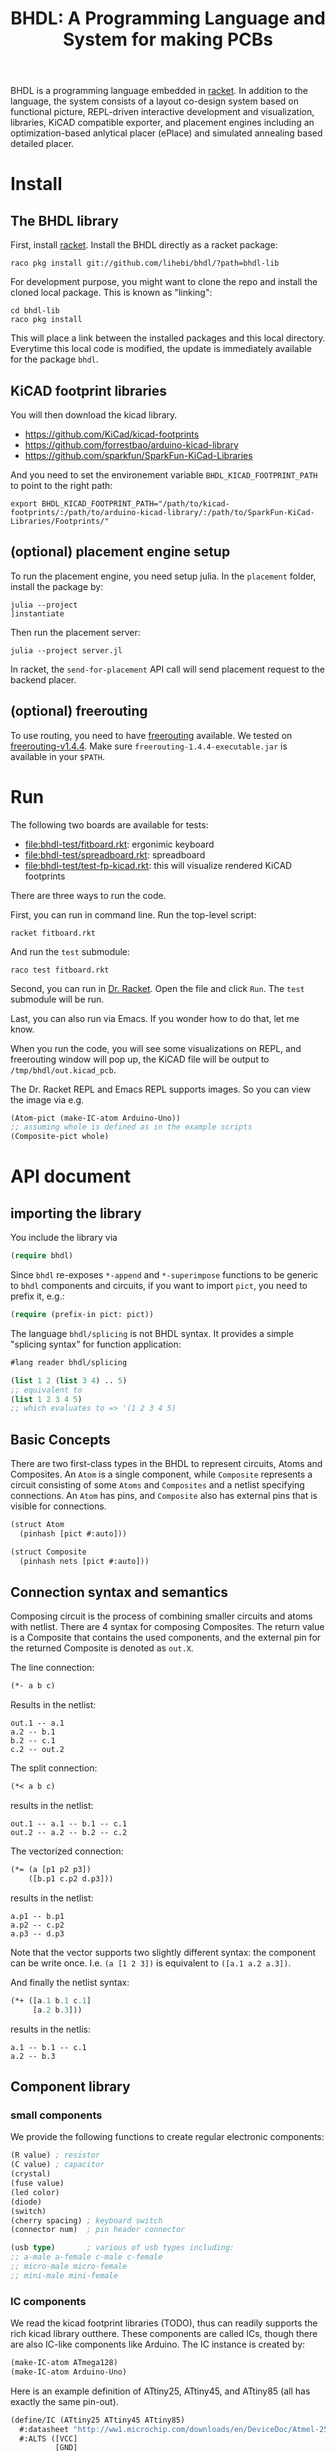 #+TITLE: BHDL: A Programming Language and System for making PCBs

BHDL is a programming language embedded in [[https://racket-lang.org/][racket]]. In addition to the language,
the system consists of a layout co-design system based on functional picture,
REPL-driven interactive development and visualization, libraries, KiCAD
compatible exporter, and placement engines including an optimization-based
anlytical placer (ePlace) and simulated annealing based detailed placer.

* Install



** The BHDL library
First, install [[https://racket-lang.org/][racket]]. Install the BHDL directly as a racket package:

#+begin_example
raco pkg install git://github.com/lihebi/bhdl/?path=bhdl-lib
#+end_example

For development purpose, you might want to clone the repo and install the cloned
local package. This is known as "linking":

#+begin_example
cd bhdl-lib
raco pkg install
#+end_example

This will place a link between the installed packages and this local
directory. Everytime this local code is modified, the update is immediately
available for the package =bhdl=.

** KiCAD footprint libraries
You will then download the kicad library.

- https://github.com/KiCad/kicad-footprints
- https://github.com/forrestbao/arduino-kicad-library
- https://github.com/sparkfun/SparkFun-KiCad-Libraries

And you need to set the environement variable =BHDL_KICAD_FOOTPRINT_PATH= to
point to the right path:

#+begin_example
export BHDL_KICAD_FOOTPRINT_PATH="/path/to/kicad-footprints/:/path/to/arduino-kicad-library/:/path/to/SparkFun-KiCad-Libraries/Footprints/"
#+end_example

** (optional) placement engine setup
To run the placement engine, you need setup julia. In the =placement= folder,
install the package by:

#+begin_example
julia --project
]instantiate
#+end_example

Then run the placement server:
#+begin_example
julia --project server.jl
#+end_example

In racket, the =send-for-placement= API call will send placement request to the
backend placer.

** (optional) freerouting
To use routing, you need to have [[https://github.com/freerouting/freerouting][freerouting]] available. We tested on
[[https://github.com/freerouting/freerouting/releases/tag/v1.4.4][freerouting-v1.4.4]]. Make sure =freerouting-1.4.4-executable.jar= is available in
your =$PATH=.

* Run
The following two boards are available for tests:

# - [[file:bhdl-test/gh60.rkt]]
- [[file:bhdl-test/fitboard.rkt]]: ergonimic keyboard
- [[file:bhdl-test/spreadboard.rkt]]: spreadboard
- [[file:bhdl-test/test-fp-kicad.rkt]]: this will visualize rendered KiCAD
  footprints

There are three ways to run the code.

First, you can run in command line. Run the top-level script:

#+begin_example
racket fitboard.rkt
#+end_example

And run the =test= submodule:
#+begin_example
raco test fitboard.rkt
#+end_example

Second, you can run in [[https://racket-lang.org/][Dr. Racket]]. Open the file and click =Run=. The =test=
submodule will be run.

Last, you can also run via Emacs. If you wonder how to do that, let me know.

When you run the code, you will see some visualizations on REPL, and freerouting
window will pop up, the KiCAD file will be output to =/tmp/bhdl/out.kicad_pcb=.

The Dr. Racket REPL and Emacs REPL supports images. So you can view the image
via e.g.

#+BEGIN_SRC lisp
(Atom-pict (make-IC-atom Arduino-Uno))
;; assuming whole is defined as in the example scripts
(Composite-pict whole)
#+END_SRC


* API document

** importing the library
You include the library via

#+BEGIN_SRC lisp
(require bhdl)
#+END_SRC

Since =bhdl= re-exposes =*-append= and =*-superimpose= functions to be generic
to =bhdl= components and circuits, if you want to import =pict=, you need to
prefix it, e.g.:

#+BEGIN_SRC lisp
(require (prefix-in pict: pict))
#+END_SRC

The language =bhdl/splicing= is not BHDL syntax. It provides a simple "splicing
syntax" for function application:

#+BEGIN_SRC lisp
#lang reader bhdl/splicing

(list 1 2 (list 3 4) .. 5)
;; equivalent to
(list 1 2 3 4 5)
;; which evaluates to => '(1 2 3 4 5)
#+END_SRC

** Basic Concepts

There are two first-class types in the BHDL to represent circuits, Atoms and
Composites. An =Atom= is a single component, while =Composite= represents a
circuit consisting of some =Atoms= and =Composites= and a netlist specifying
connections. An =Atom= has pins, and =Composite= also has external pins that is
visible for connections.

#+BEGIN_SRC lisp
(struct Atom
  (pinhash [pict #:auto]))
#+END_SRC

#+BEGIN_SRC lisp
(struct Composite
  (pinhash nets [pict #:auto]))
#+END_SRC

** Connection syntax and semantics
Composing circuit is the process of combining smaller circuits and atoms with
netlist. There are 4 syntax for composing Composites. The return value is a
Composite that contains the used components, and the external pin for the
returned Composite is denoted as =out.X=.

The line connection:

#+BEGIN_SRC lisp
(*- a b c)
#+END_SRC

Results in the netlist:

#+begin_example
out.1 -- a.1
a.2 -- b.1
b.2 -- c.1
c.2 -- out.2
#+end_example

The split connection:
#+BEGIN_SRC lisp
(*< a b c)
#+END_SRC

results in the netlist:
#+begin_example
out.1 -- a.1 -- b.1 -- c.1
out.2 -- a.2 -- b.2 -- c.2
#+end_example

The vectorized connection:
#+BEGIN_SRC lisp
(*= (a [p1 p2 p3])
    ([b.p1 c.p2 d.p3]))
#+END_SRC

results in the netlist:
#+begin_example
a.p1 -- b.p1
a.p2 -- c.p2
a.p3 -- d.p3
#+end_example

Note that the vector supports two slightly different syntax: the component can
be write once. I.e. =(a [1 2 3])= is equivalent to =([a.1 a.2 a.3])=.

And finally the netlist syntax:

#+BEGIN_SRC lisp
(*+ ([a.1 b.1 c.1]
     [a.2 b.3]))
#+END_SRC

results in the netlis:

#+begin_example
a.1 -- b.1 -- c.1
a.2 -- b.3
#+end_example

** Component library

*** small components
We provide the following functions to create regular electronic components:

#+BEGIN_SRC lisp
(R value) ; resistor
(C value) ; capacitor
(crystal)
(fuse value)
(led color)
(diode)
(switch)
(cherry spacing) ; keyboard switch
(connector num)  ; pin header connector

(usb type)       ; various of usb types including:
;; a-male a-female c-male c-female
;; micro-male micro-female
;; mini-male mini-female
#+END_SRC

*** IC components
We read the kicad footprint libraries (TODO), thus can readily supports the rich
kicad library outthere. These components are called ICs, though there are also
IC-like components like Arduino. The IC instance is created by:

#+BEGIN_SRC lisp
(make-IC-atom ATmega128)
(make-IC-atom Arduino-Uno)
#+END_SRC

Here is an example definition of ATtiny25, ATtiny45, and ATtiny85 (all has
exactly the same pin-out).

#+BEGIN_SRC lisp
(define/IC (ATtiny25 ATtiny45 ATtiny85)
  #:datasheet "http://ww1.microchip.com/downloads/en/DeviceDoc/Atmel-2586-AVR-8-bit-Microcontroller-ATtiny25-ATtiny45-ATtiny85_Datasheet.pdf"
  #:ALTS ([VCC]
          [GND]
          [PB0 MOSI DI SDA AIN0 OC0A OC1A AREF PCINT0]
          [PB2 SCK USCK SCL ADC1 T0 INT0 PCINT2]
          [PB3 PCINT3 XTAL1 CLKI OC1B ADC3]
          [PB4 PCINT4 XTAL2 CLKO OC1B ADC2]
          [PB5 PCINT5 RESET ADC0 DW])
  #:DIP (8 PB5 PB3 PB4 GND PB0 PB1 PB2 VCC)
  #:QFN (20 PB5 PB3 DNC DNC PB4
            DNC DNC GND DNC DNC
            PB0 PB1 DNC PB2 VCC
            DNC DNC DNC DNC DNC))
#+END_SRC

There are often many footprints available for a component. You can assign the
footprint when you create the component (TODO).

** define-Composite wrapper syntax

This syntax makes it easy to define a composite. The syntax is:

#+BEGIN_SRC lisp
(define-Composite comp
  #:external-pins (o1 o2)
  #:vars ([a (R 22)]
          [b (C 1)]
          [c (crystal)])
  #:connect (*- self.o1 a b c self.o2)
  #:layout (hc-append a b c))
#+END_SRC

This declares a Composite named =comp=, with external pins named =o1= and =o2=
respectively. It contains a resistor, a capacitor, and a crystal, lined together
linearly. In the meantime, the physical layout of =comp= is defined as
horizontally append the three components.

** Layout co-design

The layout is inspired by [[https://docs.racket-lang.org/pict/][racket's functional picture library]]. The following
combinators are provided:

The =*-append= family of functions append its arguments horizontally or
vertically:

#+begin_example
vl-append
vc-append
vr-append
ht-append
hc-append
hb-append
htl-append
hbl-append
#+end_example

The =*-superimpose= family of functions overlap its arguments.

#+begin_example
lt-superimpose
lb-superimpose
lc-superimpose
ltl-superimpose
lbl-superimpose
rt-superimpose
rb-superimpose
rc-superimpose
rtl-superimpose
rbl-superimpose
ct-superimpose
cb-superimpose
cc-superimpose
ctl-superimpose
cbl-superimpose
#+end_example

You can also rotate or pin-over at a absolute location in terms of (x,y)
coordinates:

#+begin_example
(rotate item 3.14)
(pin-over base dx dy item)
#+end_example

** Auto Placement
We implemented an analytical global placer and a simulated annealing detailed
placer. To use them, follow the above installation guide to setup the julia
environment and run the server in the backend:

#+begin_example
julia --project server.jl
#+end_example

You can then send the placement request to backend server via:
#+BEGIN_SRC lisp
(define place-result
    (send-for-placement
     (Composite->place-spec whole
                            #:place-nsteps 50
                            #:place-nbins 300
                            #:sa-ncycles 10
                            #:sa-nsteps 3000
                            #:sa-stepsize 10
                            #:sa-theta-stepsize 0.3)))

#+END_SRC

You can visualize the placed Composite via:

#+BEGIN_SRC lisp
(Composite->pict whole place-result)
#+END_SRC


** Visualization and export
Once you have placement result, you can generate =kicad_pcb= file:

#+BEGIN_SRC lisp
(Composite->kicad-pcb whole place-result)
#+END_SRC

And generate Spectre format for routing:

#+BEGIN_SRC lisp
(Composite->dsn whole place-result)
#+END_SRC

They return strings.  If you want to save it to a file:

#+BEGIN_SRC lisp
(call-with-output-file "out.kicad_pcb"
    #:exists 'replace
    (λ (out)
      (pretty-write (Composite->kicad-pcb whole place-result)
                    out)))
#+END_SRC

and

#+BEGIN_SRC lisp
(call-with-output-file "out.dsn"
    #:exists 'replace
    (λ (out)
      (pretty-write (Composite->dsn whole place-result)
                    out)))
#+END_SRC

Finally, call the freerouter:

#+BEGIN_SRC lisp
(system "freerouting-1.4.4-executable.jar -de out.dsn -do out.ses -mp 5")
#+END_SRC

The nice router window will pop up and does its job.
